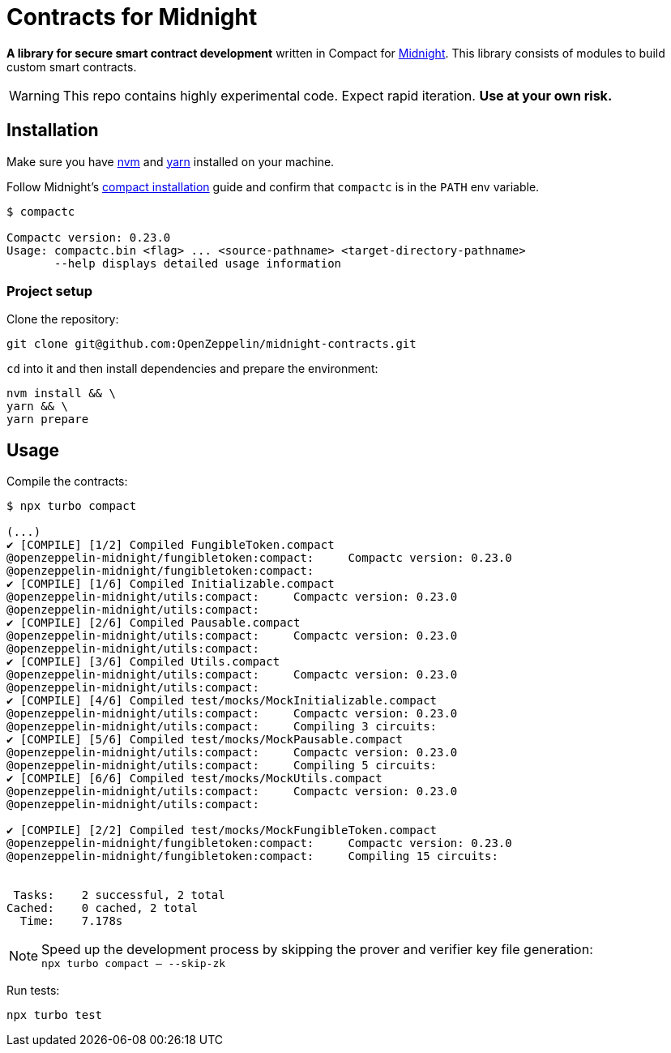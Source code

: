 :midnight: https://midnight.network/[Midnight]
:nvm: https://github.com/nvm-sh/nvm[nvm]
:yarn: https://yarnpkg.com/getting-started/install[yarn]
:compact-installation: https://docs.midnight.network/develop/tutorial/building/#midnight-compact-compiler[compact installation]

= Contracts for Midnight

*A library for secure smart contract development* written in Compact for {midnight}.
This library consists of modules to build custom smart contracts.

WARNING: This repo contains highly experimental code. Expect rapid iteration. *Use at your own risk.*

== Installation

Make sure you have {nvm} and {yarn} installed on your machine.

Follow Midnight's {compact-installation} guide and confirm that `compactc` is in the `PATH` env variable.

```bash
$ compactc

Compactc version: 0.23.0
Usage: compactc.bin <flag> ... <source-pathname> <target-directory-pathname>
       --help displays detailed usage information
```

=== Project setup

Clone the repository:

```bash
git clone git@github.com:OpenZeppelin/midnight-contracts.git
```

`cd` into it and then install dependencies and prepare the environment:

```bash
nvm install && \
yarn && \
yarn prepare
```

== Usage

Compile the contracts:

```bash
$ npx turbo compact

(...)
✔ [COMPILE] [1/2] Compiled FungibleToken.compact
@openzeppelin-midnight/fungibletoken:compact:     Compactc version: 0.23.0
@openzeppelin-midnight/fungibletoken:compact:
✔ [COMPILE] [1/6] Compiled Initializable.compact
@openzeppelin-midnight/utils:compact:     Compactc version: 0.23.0
@openzeppelin-midnight/utils:compact:
✔ [COMPILE] [2/6] Compiled Pausable.compact
@openzeppelin-midnight/utils:compact:     Compactc version: 0.23.0
@openzeppelin-midnight/utils:compact:
✔ [COMPILE] [3/6] Compiled Utils.compact
@openzeppelin-midnight/utils:compact:     Compactc version: 0.23.0
@openzeppelin-midnight/utils:compact:
✔ [COMPILE] [4/6] Compiled test/mocks/MockInitializable.compact
@openzeppelin-midnight/utils:compact:     Compactc version: 0.23.0
@openzeppelin-midnight/utils:compact:     Compiling 3 circuits:
✔ [COMPILE] [5/6] Compiled test/mocks/MockPausable.compact
@openzeppelin-midnight/utils:compact:     Compactc version: 0.23.0
@openzeppelin-midnight/utils:compact:     Compiling 5 circuits:
✔ [COMPILE] [6/6] Compiled test/mocks/MockUtils.compact
@openzeppelin-midnight/utils:compact:     Compactc version: 0.23.0
@openzeppelin-midnight/utils:compact:

✔ [COMPILE] [2/2] Compiled test/mocks/MockFungibleToken.compact
@openzeppelin-midnight/fungibletoken:compact:     Compactc version: 0.23.0
@openzeppelin-midnight/fungibletoken:compact:     Compiling 15 circuits:


 Tasks:    2 successful, 2 total
Cached:    0 cached, 2 total
  Time:    7.178s
```

NOTE: Speed up the development process by skipping the prover and verifier key file generation: +
`npx turbo compact -- --skip-zk`

Run tests:

```bash
npx turbo test
```

